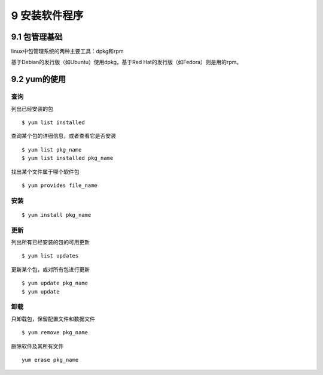 9 安装软件程序
==============

9.1 包管理基础
--------------

linux中包管理系统的两种主要工具：dpkg和rpm

基于Debian的发行版（如Ubuntu）使用dpkg，基于Red
Hat的发行版（如Fedora）则是用的rpm。

9.2 yum的使用
-------------

查询
~~~~

列出已经安装的包

::

   $ yum list installed

查询某个包的详细信息，或者查看它是否安装

::

   $ yum list pkg_name
   $ yum list installed pkg_name

找出某个文件属于哪个软件包

::

   $ yum provides file_name

安装
~~~~

::

   $ yum install pkg_name

更新
~~~~

列出所有已经安装的包的可用更新

::

   $ yum list updates

更新某个包，或对所有包进行更新

::

   $ yum update pkg_name
   $ yum update

卸载
~~~~

只卸载包，保留配置文件和数据文件

::

   $ yum remove pkg_name

删除软件及其所有文件

::

   yum erase pkg_name
